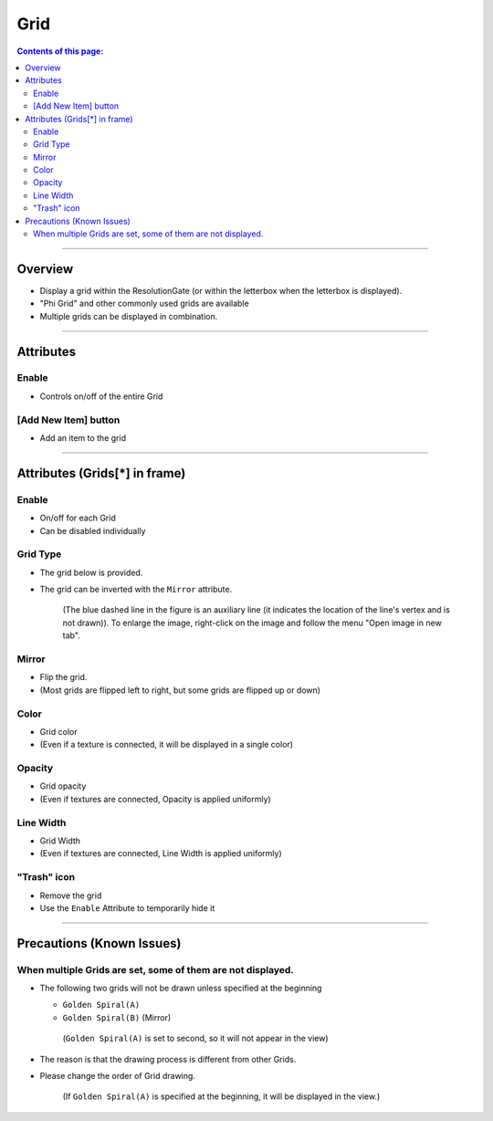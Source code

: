 .. _attr_Grid_en:

Grid
#####

.. contents:: Contents of this page:
   :depth: 3
   :local:

++++


Overview
********

* Display a grid within the ResolutionGate (or within the letterbox when the letterbox is displayed).
* "Phi Grid" and other commonly used grids are available
* Multiple grids can be displayed in combination.

.. figure:: ../../_gif/_tmp_gif.gif
   :alt: gridOverview

++++


Attributes
**********

.. figure:: ../../_images/gridAttr1.png
   :alt: gridAttr1

Enable
======

* Controls on/off of the entire Grid


[Add New Item] button
=====================

* Add an item to the grid

++++


Attributes (Grids[*] in frame)
******************************

.. figure:: ../../_images/gridAttr2.png
   :alt: gridAttr2

Enable
======

* On/off for each Grid
* Can be disabled individually

Grid Type
=========

* The grid below is provided.
* The grid can be inverted with the ``Mirror`` attribute.

  .. figure:: ../../_images/grid_list_v002.svg
     :alt: gridList

     (The blue dashed line in the figure is an auxiliary line (it indicates the location of the line's vertex and is not drawn)).
     To enlarge the image, right-click on the image and follow the menu "Open image in new tab".

Mirror
======

* Flip the grid.
* (Most grids are flipped left to right, but some grids are flipped up or down)

Color
=====

* Grid color
* (Even if a texture is connected, it will be displayed in a single color)

Opacity
=======

* Grid opacity
* (Even if textures are connected, Opacity is applied uniformly)

Line Width
==========

* Grid Width
* (Even if textures are connected, Line Width is applied uniformly)

"Trash" icon
============

* Remove the grid
* Use the ``Enable`` Attribute to temporarily hide it

++++


Precautions (Known Issues)
**************************

When multiple Grids are set, some of them are not displayed.
============================================================

* The following two grids will not be drawn unless specified at the beginning

  * ``Golden Spiral(A)``
  * ``Golden Spiral(B)`` (Mirror)

  .. figure:: ../../_images/gridTroubleA.png
     :alt: gridTroubleA

     (``Golden Spiral(A)`` is set to second, so it will not appear in the view)


* The reason is that the drawing process is different from other Grids.
* Please change the order of Grid drawing.

  .. figure:: ../../_images/gridTroubleB.png
     :alt: gridTroubleB

     (If ``Golden Spiral(A)`` is specified at the beginning, it will be displayed in the view.)

